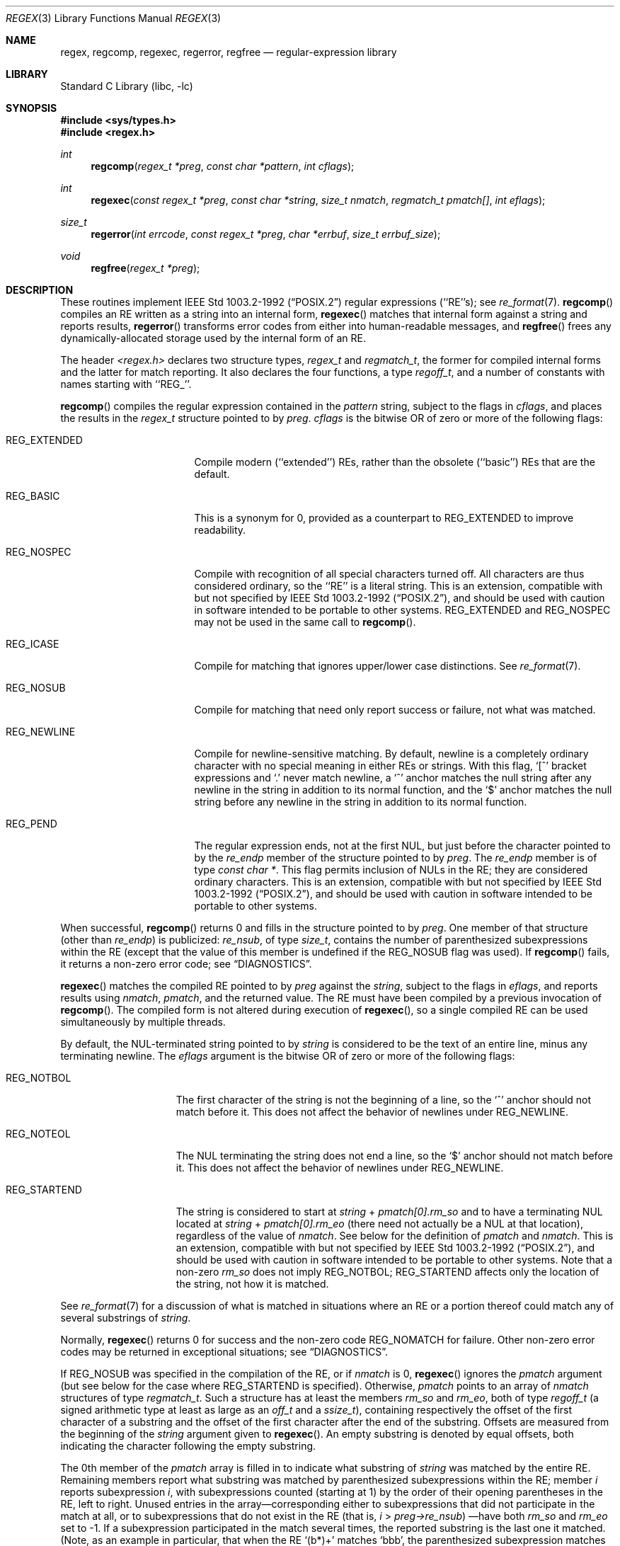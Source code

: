 .\"	$NetBSD: regex.3,v 1.10.2.3 2002/03/22 20:42:23 nathanw Exp $
.\"
.\" Copyright (c) 1992, 1993, 1994 Henry Spencer.
.\" Copyright (c) 1992, 1993, 1994
.\"	The Regents of the University of California.  All rights reserved.
.\"
.\" This code is derived from software contributed to Berkeley by
.\" Henry Spencer.
.\"
.\" Redistribution and use in source and binary forms, with or without
.\" modification, are permitted provided that the following conditions
.\" are met:
.\" 1. Redistributions of source code must retain the above copyright
.\"    notice, this list of conditions and the following disclaimer.
.\" 2. Redistributions in binary form must reproduce the above copyright
.\"    notice, this list of conditions and the following disclaimer in the
.\"    documentation and/or other materials provided with the distribution.
.\" 3. All advertising materials mentioning features or use of this software
.\"    must display the following acknowledgement:
.\"	This product includes software developed by the University of
.\"	California, Berkeley and its contributors.
.\" 4. Neither the name of the University nor the names of its contributors
.\"    may be used to endorse or promote products derived from this software
.\"    without specific prior written permission.
.\"
.\" THIS SOFTWARE IS PROVIDED BY THE REGENTS AND CONTRIBUTORS ``AS IS'' AND
.\" ANY EXPRESS OR IMPLIED WARRANTIES, INCLUDING, BUT NOT LIMITED TO, THE
.\" IMPLIED WARRANTIES OF MERCHANTABILITY AND FITNESS FOR A PARTICULAR PURPOSE
.\" ARE DISCLAIMED.  IN NO EVENT SHALL THE REGENTS OR CONTRIBUTORS BE LIABLE
.\" FOR ANY DIRECT, INDIRECT, INCIDENTAL, SPECIAL, EXEMPLARY, OR CONSEQUENTIAL
.\" DAMAGES (INCLUDING, BUT NOT LIMITED TO, PROCUREMENT OF SUBSTITUTE GOODS
.\" OR SERVICES; LOSS OF USE, DATA, OR PROFITS; OR BUSINESS INTERRUPTION)
.\" HOWEVER CAUSED AND ON ANY THEORY OF LIABILITY, WHETHER IN CONTRACT, STRICT
.\" LIABILITY, OR TORT (INCLUDING NEGLIGENCE OR OTHERWISE) ARISING IN ANY WAY
.\" OUT OF THE USE OF THIS SOFTWARE, EVEN IF ADVISED OF THE POSSIBILITY OF
.\" SUCH DAMAGE.
.\"
.\"	@(#)regex.3	8.4 (Berkeley) 3/20/94
.\"
.Dd March 20, 1994
.Dt REGEX 3
.Os
.Sh NAME
.Nm regex ,
.Nm regcomp ,
.Nm regexec ,
.Nm regerror ,
.Nm regfree
.Nd regular-expression library
.Sh LIBRARY
.Lb libc
.Sh SYNOPSIS
.Fd #include \*[Lt]sys/types.h\*[Gt]
.Fd #include \*[Lt]regex.h\*[Gt]
.Ft int
.Fn regcomp "regex_t *preg" "const char *pattern" "int cflags"
.Ft int
.Fn regexec "const regex_t *preg" "const char *string" "size_t nmatch" "regmatch_t pmatch[]" "int eflags"
.Ft size_t
.Fn regerror "int errcode" "const regex_t *preg" "char *errbuf" "size_t errbuf_size"
.Ft void
.Fn regfree "regex_t *preg"
.Sh DESCRIPTION
These routines implement
.St -p1003.2-92
regular expressions (``RE''s);
see
.Xr re_format 7 .
.Fn regcomp
compiles an RE written as a string into an internal form,
.Fn regexec
matches that internal form against a string and reports results,
.Fn regerror
transforms error codes from either into human-readable messages,
and
.Fn regfree
frees any dynamically-allocated storage used by the internal form
of an RE.
.Pp
The header
.Em \*[Lt]regex.h\*[Gt]
declares two structure types,
.Fa regex_t
and
.Fa regmatch_t ,
the former for compiled internal forms and the latter for match reporting.
It also declares the four functions,
a type
.Fa regoff_t ,
and a number of constants with names starting with ``REG_''.
.Pp
.Fn regcomp
compiles the regular expression contained in the
.Fa pattern
string,
subject to the flags in
.Fa cflags ,
and places the results in the
.Fa regex_t
structure pointed to by
.Fa preg .
.Fa cflags
is the bitwise OR of zero or more of the following flags:
.Bl -tag -width XXXREG_EXTENDED
.It Dv REG_EXTENDED
Compile modern (``extended'') REs, rather than the obsolete
(``basic'') REs that are the default.
.It Dv REG_BASIC
This is a synonym for 0,
provided as a counterpart to REG_EXTENDED to improve readability.
.It Dv REG_NOSPEC
Compile with recognition of all special characters turned off.  All
characters are thus considered ordinary, so the ``RE'' is a literal
string.
This is an extension, compatible with but not specified by
.St -p1003.2-92 ,
and should be used with caution in software intended to be portable to
other systems.
.Dv REG_EXTENDED
and
.Dv REG_NOSPEC
may not be used in the same call to
.Fn regcomp .
.It Dv REG_ICASE
Compile for matching that ignores upper/lower case distinctions. See
.Xr re_format 7 .
.It Dv REG_NOSUB
Compile for matching that need only report success or failure, not
what was matched.
.It Dv REG_NEWLINE
Compile for newline-sensitive matching.
By default, newline is a completely ordinary character with no special
meaning in either REs or strings.
With this flag,
`[^' bracket expressions and `.' never match newline,
a `^' anchor matches the null string after any newline in the string
in addition to its normal function,
and the `$' anchor matches the null string before any newline in the
string in addition to its normal function.
.It Dv REG_PEND
The regular expression ends, not at the first NUL, but just before the
character pointed to by the
.Fa re_endp
member of the structure pointed to by
.Fa preg .
The
.Fa re_endp
member is of type
.Fa "const\ char\ *" .
This flag permits inclusion of NULs in the RE; they are considered
ordinary characters.
This is an extension, compatible with but not specified by
.St -p1003.2-92 ,
and should be used with caution in software intended to be portable to
other systems.
.El
.Pp
When successful,
.Fn regcomp
returns 0 and fills in the structure pointed to by
.Fa preg .
One member of that structure (other than
.Fa re_endp )
is publicized:
.Fa re_nsub ,
of type
.Fa size_t ,
contains the number of parenthesized subexpressions within the RE
(except that the value of this member is undefined if the
.Dv REG_NOSUB
flag was used).
If
.Fn regcomp
fails, it returns a non-zero error code;
see
.Sx DIAGNOSTICS .
.Pp
.Fn regexec
matches the compiled RE pointed to by
.Fa preg
against the
.Fa string ,
subject to the flags in
.Fa eflags ,
and reports results using
.Fa nmatch ,
.Fa pmatch ,
and the returned value.
The RE must have been compiled by a previous invocation of
.Fn regcomp .
The compiled form is not altered during execution of
.Fn regexec ,
so a single compiled RE can be used simultaneously by multiple threads.
.Pp
By default,
the NUL-terminated string pointed to by
.Fa string
is considered to be the text of an entire line, minus any terminating
newline.
The
.Fa eflags
argument is the bitwise OR of zero or more of the following flags:
.Bl -tag -width XXXREG_NOTBOL
.It Dv REG_NOTBOL
The first character of the string
is not the beginning of a line, so the `^' anchor should not match before it.
This does not affect the behavior of newlines under
.Dv REG_NEWLINE .
.It Dv REG_NOTEOL
The NUL terminating the string does not end a line, so the `$' anchor
should not match before it.  This does not affect the behavior of
newlines under
.Dv REG_NEWLINE .
.It Dv REG_STARTEND
The string is considered to start at
.Fa string
+
.Fa pmatch[0].rm_so
and to have a terminating NUL located at
.Fa string
+
.Fa pmatch[0].rm_eo
(there need not actually be a NUL at that location),
regardless of the value of
.Fa nmatch .
See below for the definition of
.Fa pmatch
and
.Fa nmatch .
This is an extension, compatible with but not specified by
.St -p1003.2-92 ,
and should be used with caution in software intended to be portable to
other systems.
Note that a non-zero
.Fa rm_so
does not imply
.Dv REG_NOTBOL ;
.Dv REG_STARTEND
affects only the location of the string, not how it is matched.
.El
.Pp
See
.Xr re_format 7
for a discussion of what is matched in situations where an RE or a
portion thereof could match any of several substrings of
.Fa string .
.Pp
Normally,
.Fn regexec
returns 0 for success and the non-zero code
.Dv REG_NOMATCH
for failure.
Other non-zero error codes may be returned in exceptional situations;
see
.Sx DIAGNOSTICS .
.Pp
If
.Dv REG_NOSUB
was specified in the compilation of the RE, or if
.Fa nmatch
is 0,
.Fn regexec
ignores the
.Fa pmatch
argument (but see below for the case where
.Dv REG_STARTEND
is specified).
Otherwise,
.Fa pmatch
points to an array of
.Fa nmatch
structures of type
.Fa regmatch_t .
Such a structure has at least the members
.Fa rm_so
and
.Fa rm_eo ,
both of type
.Fa regoff_t
(a signed arithmetic type at least as large as an
.Fa off_t
and a
.Fa ssize_t ) ,
containing respectively the offset of the first character of a substring
and the offset of the first character after the end of the substring.
Offsets are measured from the beginning of the
.Fa string
argument given to
.Fn regexec .
An empty substring is denoted by equal offsets,
both indicating the character following the empty substring.
.Pp
The 0th member of the
.Fa pmatch
array is filled in to indicate what substring of
.Fa string
was matched by the entire RE.
Remaining members report what substring was matched by parenthesized
subexpressions within the RE;
member
.Fa i
reports subexpression
.Fa i ,
with subexpressions counted (starting at 1) by the order of their
opening parentheses in the RE, left to right.
Unused entries in the array\(emcorresponding either to subexpressions that
did not participate in the match at all, or to subexpressions that do not
exist in the RE (that is,
.Fa i
\*[Gt]
.Fa preg-\*[Gt]re_nsub )
\(emhave both
.Fa rm_so
and
.Fa rm_eo
set to -1.
If a subexpression participated in the match several times,
the reported substring is the last one it matched.
(Note, as an example in particular, that when the RE `(b*)+' matches `bbb',
the parenthesized subexpression matches each of the three `b's and then
an infinite number of empty strings following the last `b',
so the reported substring is one of the empties.)
.Pp
If
.Dv REG_STARTEND
is specified,
.Fa pmatch
must point to at least one
.Fa regmatch_t
(even if
.Fa nmatch
is 0 or
.Dv REG_NOSUB
was specified),
to hold the input offsets for
.Dv REG_STARTEND .
Use for output is still entirely controlled by
.Fa nmatch ;
if
.Fa nmatch
is 0 or
.Dv REG_NOSUB
was specified,
the value of
.Fa pmatch [0]
will not be changed by a successful
.Fn regexec .
.Pp
.Fn regerror
maps a non-zero
.Fa errcode
from either
.Fn regcomp
or
.Fn regexec
to a human-readable, printable message.
If
.Fa preg
is non-NULL,
the error code should have arisen from use of the
.Fa regex_t
pointed to by
.Fa preg ,
and if the error code came from
.Fn regcomp ,
it should have been the result from the most recent
.Fn regcomp
using that
.Fa regex_t . (
.Fn regerror
may be able to supply a more detailed message using information
from the
.Fa regex_t . )
.Fn regerror
places the NUL-terminated message into the buffer pointed to by
.Fa errbuf ,
limiting the length (including the NUL) to at most
.Fa errbuf_size
bytes.
If the whole message won't fit,
as much of it as will fit before the terminating NUL is supplied.
In any case,
the returned value is the size of buffer needed to hold the whole
message (including terminating NUL).
If
.Fa errbuf_size
is 0,
.Fa errbuf
is ignored but the return value is still correct.
.Pp
If the
.Fa errcode
given to
.Fn regerror
is first ORed with
.Dv REG_ITOA ,
the ``message'' that results is the printable name of the error code,
e.g. ``REG_NOMATCH'',
rather than an explanation thereof.
If
.Fa errcode
is
.Dv REG_ATOI ,
then
.Fa preg
shall be non-NULL and the
.Fa re_endp
member of the structure it points to
must point to the printable name of an error code;
in this case, the result in
.Fa errbuf
is the decimal digits of
the numeric value of the error code
(0 if the name is not recognized).
.Dv REG_ITOA
and
.Dv REG_ATOI
are intended primarily as debugging facilities;
they are extensions, compatible with but not specified by
.St -p1003.2-92 ,
and should be used with caution in software intended to be portable to
other systems.
Be warned also that they are considered experimental and changes are possible.
.Pp
.Fn regfree
frees any dynamically-allocated storage associated with the compiled RE
pointed to by
.Fa preg .
The remaining
.Fa regex_t
is no longer a valid compiled RE
and the effect of supplying it to
.Fn regexec
or
.Fn regerror
is undefined.
.Pp
None of these functions references global variables except for tables
of constants;
all are safe for use from multiple threads if the arguments are safe.
.Sh IMPLEMENTATION CHOICES
There are a number of decisions that
.St -p1003.2-92
leaves up to the implementor,
either by explicitly saying ``undefined'' or by virtue of them being
forbidden by the RE grammar.
This implementation treats them as follows.
.Pp
See
.Xr re_format 7
for a discussion of the definition of case-independent matching.
.Pp
There is no particular limit on the length of REs,
except insofar as memory is limited.
Memory usage is approximately linear in RE size, and largely insensitive
to RE complexity, except for bounded repetitions.
See BUGS for one short RE using them
that will run almost any system out of memory.
.Pp
A backslashed character other than one specifically given a magic meaning
by
.St -p1003.2-92
(such magic meanings occur only in obsolete [``basic''] REs)
is taken as an ordinary character.
.Pp
Any unmatched [ is a
.Dv REG_EBRACK
error.
.Pp
Equivalence classes cannot begin or end bracket-expression ranges.
The endpoint of one range cannot begin another.
.Pp
.Dv RE_DUP_MAX ,
the limit on repetition counts in bounded repetitions, is 255.
.Pp
A repetition operator (?, *, +, or bounds) cannot follow another
repetition operator.
A repetition operator cannot begin an expression or subexpression
or follow `^' or `|'.
.Pp
`|' cannot appear first or last in a (sub)expression or after another `|',
i.e. an operand of `|' cannot be an empty subexpression.
An empty parenthesized subexpression, `()', is legal and matches an
empty (sub)string.
An empty string is not a legal RE.
.Pp
A `{' followed by a digit is considered the beginning of bounds for a
bounded repetition, which must then follow the syntax for bounds.
A `{' \fInot\fR followed by a digit is considered an ordinary character.
.Pp
`^' and `$' beginning and ending subexpressions in obsolete (``basic'')
REs are anchors, not ordinary characters.
.Sh DIAGNOSTICS
Non-zero error codes from
.Fn regcomp
and
.Fn regexec
include the following:
.Pp
.Bl -tag -width XXXREG_ECOLLATE -compact
.It Dv REG_NOMATCH
regexec() failed to match
.It Dv REG_BADPAT
invalid regular expression
.It Dv REG_ECOLLATE
invalid collating element
.It Dv REG_ECTYPE
invalid character class
.It Dv REG_EESCAPE
\e applied to unescapable character
.It Dv REG_ESUBREG
invalid backreference number
.It Dv REG_EBRACK
brackets [ ] not balanced
.It Dv REG_EPAREN
parentheses ( ) not balanced
.It Dv REG_EBRACE
braces { } not balanced
.It Dv REG_BADBR
invalid repetition count(s) in { }
.It Dv REG_ERANGE
invalid character range in [ ]
.It Dv REG_ESPACE
ran out of memory
.It Dv REG_BADRPT
?, *, or + operand invalid
.It Dv REG_EMPTY
empty (sub)expression
.It Dv REG_ASSERT
``can't happen''\(emyou found a bug
.It Dv REG_INVARG
invalid argument, e.g. negative-length string
.El
.Sh SEE ALSO
.Xr grep 1 ,
.Xr sed 1 ,
.Xr re_format 7
.Pp
.St -p1003.2-92 ,
sections 2.8 (Regular Expression Notation)
and
B.5 (C Binding for Regular Expression Matching).
.Sh HISTORY
Originally written by Henry Spencer.
Altered for inclusion in the
.Bx 4.4
distribution.
.Sh BUGS
This is an alpha release with known defects.
Please report problems.
.Pp
There is one known functionality bug.
The implementation of internationalization is incomplete:
the locale is always assumed to be the default one of
.St -p1003.2-92 ,
and only the collating elements etc. of that locale are available.
.Pp
The back-reference code is subtle and doubts linger about its correctness
in complex cases.
.Pp
.Fn regexec
performance is poor.
This will improve with later releases.
.Fa nmatch
exceeding 0 is expensive;
.Fa nmatch
exceeding 1 is worse.
.Fa regexec
is largely insensitive to RE complexity
.Em except
that back references are massively expensive.
RE length does matter; in particular, there is a strong speed bonus
for keeping RE length under about 30 characters,
with most special characters counting roughly double.
.Pp
.Fn regcomp
implements bounded repetitions by macro expansion,
which is costly in time and space if counts are large
or bounded repetitions are nested.
An RE like, say,
`((((a{1,100}){1,100}){1,100}){1,100}){1,100}'
will (eventually) run almost any existing machine out of swap space.
.Pp
There are suspected problems with response to obscure error conditions.
Notably,
certain kinds of internal overflow,
produced only by truly enormous REs or by multiply nested bounded repetitions,
are probably not handled well.
.Pp
Due to a mistake in
.St -p1003.2-92 ,
things like `a)b' are legal REs because `)' is a special character
only in the presence of a previous unmatched `('.  This can't be fixed
until the spec is fixed.
.Pp
The standard's definition of back references is vague.
For example, does
`a\e(\e(b\e)*\e2\e)*d' match `abbbd'?
Until the standard is clarified, behavior in such cases should not be
relied on.
.Pp
The implementation of word-boundary matching is a bit of a kludge,
and bugs may lurk in combinations of word-boundary matching and anchoring.
